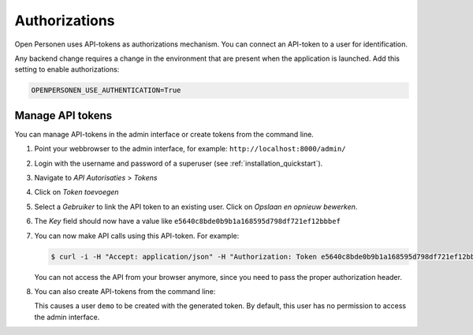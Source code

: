.. _installation_authorizations:

Authorizations
==============

Open Personen uses API-tokens as authorizations mechanism. You can connect an
API-token to a user for identification.

Any backend change requires a change in the environment that are present when 
the application is launched. Add this setting to enable authorizations:

.. code:: bash

    OPENPERSONEN_USE_AUTHENTICATION=True

Manage API tokens
-----------------

You can manage API-tokens in the admin interface or create tokens from the
command line.

1. Point your webbrowser to the admin interface, for example:
   ``http://localhost:8000/admin/``

2. Login with the username and password of a superuser (see 
   :ref:`installation_quickstart`).

3. Navigate to *API Autorisaties* > *Tokens*

4. Click on *Token toevoegen*

5. Select a *Gebruiker* to link the API token to an existing user. Click 
   on *Opslaan en opnieuw bewerken*.

6. The *Key* field should now have a value like 
   ``e5640c8bde0b9b1a168595d798df721ef12bbbef``

7. You can now make API calls using this API-token. For example:

   .. code:: shell

      $ curl -i -H "Accept: application/json" -H "Authorization: Token e5640c8bde0b9b1a168595d798df721ef12bbbef" http://localhost:8000/api/ingeschrevenpersonen/999990676

   You can not access the API from your browser anymore, since you need to pass
   the proper authorization header.

8. You can also create API-tokens from the command line:

   .. tabs::
   
      .. tab:: Development
   
         .. code:: shell
   
            $ python src/manage.py generate_token demo
            Generated token: e5640c8bde0b9b1a168595d798df721ef12bbbef
   
      .. tab:: Docker
   
         .. code:: shell
   
            $ docker-compose exec web src/manage.py generate_token demo
            Generated token: e5640c8bde0b9b1a168595d798df721ef12bbbef

   This causes a user ``demo`` to be created with the generated token. By 
   default, this user has no permission to access the admin interface.
